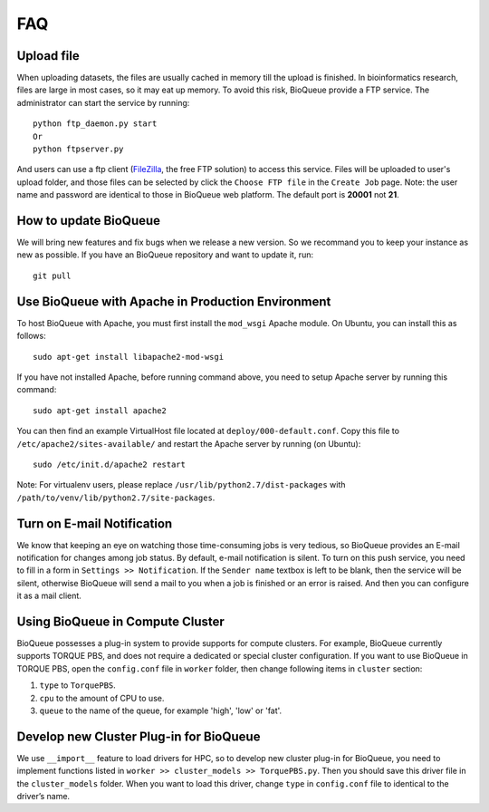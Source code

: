 FAQ
===
Upload file
-----------
When uploading datasets, the files are usually cached in memory till the upload is finished. In bioinformatics research, files are large in most cases, so it may eat up memory. To avoid this risk, BioQueue provide a FTP service. The administrator can start the service by running::

  python ftp_daemon.py start
  Or
  python ftpserver.py

And users can use a ftp client (`FileZilla <https://filezilla-project.org/>`_, the free FTP solution) to access this service. Files will be uploaded to user's upload folder, and those files can be selected by click the ``Choose FTP file`` in the ``Create Job`` page. Note: the user name and password are identical to those in BioQueue web platform. The default port is **20001** not **21**.

.. image:: https://cloud.githubusercontent.com/assets/17058337/24163553/e221c5c6-0ea5-11e7-94a6-396d237aa9e3.png

How to update BioQueue
----------------------
We will bring new features and fix bugs when we release a new version. So we recommand you to keep your instance as new as possible. If you have an BioQueue repository and want to update it, run::

  git pull

Use BioQueue with Apache in Production Environment
--------------------------------------------------
To host BioQueue with Apache, you must first install the ``mod_wsgi`` Apache module. On Ubuntu, you can install this as follows::

    sudo apt-get install libapache2-mod-wsgi

If you have not installed Apache, before running command above, you need to setup Apache server by running this command::

    sudo apt-get install apache2

You can then find an example VirtualHost file located at ``deploy/000-default.conf``. Copy this file to ``/etc/apache2/sites-available/`` and restart the Apache server by running (on Ubuntu)::

    sudo /etc/init.d/apache2 restart

Note: For virtualenv users, please replace ``/usr/lib/python2.7/dist-packages`` with ``/path/to/venv/lib/python2.7/site-packages``.

Turn on E-mail Notification
---------------------------
We know that keeping an eye on watching those time-consuming jobs is very tedious, so BioQueue provides an E-mail notification for changes among job status. By default, e-mail notification is silent. To turn on this push service, you need to fill in a form in ``Settings >> Notification``. If the ``Sender name`` textbox is left to be blank, then the service will be silent, otherwise BioQueue will send a mail to you when a job is finished or an error is raised. And then you can configure it as a mail client.

Using BioQueue in Compute Cluster
---------------------------------
BioQueue possesses a plug-in system to provide supports for compute clusters. For example, BioQueue currently supports TORQUE PBS, and does not require a dedicated or special cluster configuration. If you want to use BioQueue in TORQUE PBS, open the ``config.conf`` file in ``worker`` folder, then change following items in ``cluster`` section:

1. ``type`` to ``TorquePBS``.
2. ``cpu`` to the amount of CPU to use.
3. ``queue`` to the name of the queue, for example 'high', 'low' or 'fat'.

Develop new Cluster Plug-in for BioQueue
----------------------------------------
We use ``__import__`` feature to load drivers for HPC, so to develop new cluster plug-in for BioQueue, you need to implement functions listed in ``worker >> cluster_models >> TorquePBS.py``. Then you should save this driver file in the ``cluster_models`` folder. When you want to load this driver, change ``type`` in ``config.conf`` file to identical to the driver’s name.
